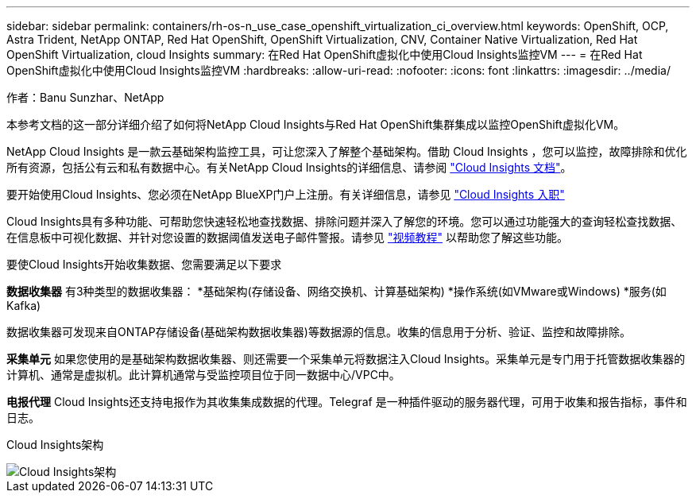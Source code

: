 ---
sidebar: sidebar 
permalink: containers/rh-os-n_use_case_openshift_virtualization_ci_overview.html 
keywords: OpenShift, OCP, Astra Trident, NetApp ONTAP, Red Hat OpenShift, OpenShift Virtualization, CNV, Container Native Virtualization, Red Hat OpenShift Virtualization, cloud Insights 
summary: 在Red Hat OpenShift虚拟化中使用Cloud Insights监控VM 
---
= 在Red Hat OpenShift虚拟化中使用Cloud Insights监控VM
:hardbreaks:
:allow-uri-read: 
:nofooter: 
:icons: font
:linkattrs: 
:imagesdir: ../media/


作者：Banu Sunzhar、NetApp

[role="lead"]
本参考文档的这一部分详细介绍了如何将NetApp Cloud Insights与Red Hat OpenShift集群集成以监控OpenShift虚拟化VM。

NetApp Cloud Insights 是一款云基础架构监控工具，可让您深入了解整个基础架构。借助 Cloud Insights ，您可以监控，故障排除和优化所有资源，包括公有云和私有数据中心。有关NetApp Cloud Insights的详细信息、请参阅 https://docs.netapp.com/us-en/cloudinsights["Cloud Insights 文档"]。

要开始使用Cloud Insights、您必须在NetApp BlueXP门户上注册。有关详细信息，请参见 link:https://docs.netapp.com/us-en/cloudinsights/task_cloud_insights_onboarding_1.html["Cloud Insights 入职"]

Cloud Insights具有多种功能、可帮助您快速轻松地查找数据、排除问题并深入了解您的环境。您可以通过功能强大的查询轻松查找数据、在信息板中可视化数据、并针对您设置的数据阈值发送电子邮件警报。请参见 link:https://docs.netapp.com/us-en/cloudinsights/concept_feature_tutorials.html#introduction["视频教程"] 以帮助您了解这些功能。

要使Cloud Insights开始收集数据、您需要满足以下要求

**数据收集器**
有3种类型的数据收集器：
*基础架构(存储设备、网络交换机、计算基础架构)
*操作系统(如VMware或Windows)
*服务(如Kafka)

数据收集器可发现来自ONTAP存储设备(基础架构数据收集器)等数据源的信息。收集的信息用于分析、验证、监控和故障排除。

**采集单元**
如果您使用的是基础架构数据收集器、则还需要一个采集单元将数据注入Cloud Insights。采集单元是专门用于托管数据收集器的计算机、通常是虚拟机。此计算机通常与受监控项目位于同一数据中心/VPC中。

**电报代理**
Cloud Insights还支持电报作为其收集集成数据的代理。Telegraf 是一种插件驱动的服务器代理，可用于收集和报告指标，事件和日志。

Cloud Insights架构

image::redhat_openshift_ci_overview_image1.jpg[Cloud Insights架构]
